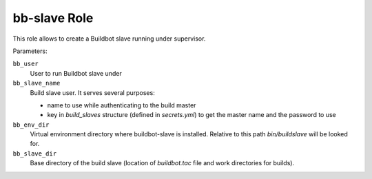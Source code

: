 bb-slave Role
=============

This role allows to create a Buildbot slave running under supervisor.

Parameters:

``bb_user``
    User to run Buildbot slave under

``bb_slave_name``
    Build slave user.
    It serves several purposes:

    * name to use while authenticating to the build master
    * key in `build_slaves` structure (defined in `secrets.yml`) to get the
      master name and the password to use

``bb_env_dir``
    Virtual environment directory where buildbot-slave is installed.
    Relative to this path `bin/buildslave` will be looked for.

``bb_slave_dir``
    Base directory of the build slave (location of `buildbot.tac` file and work
    directories for builds).
